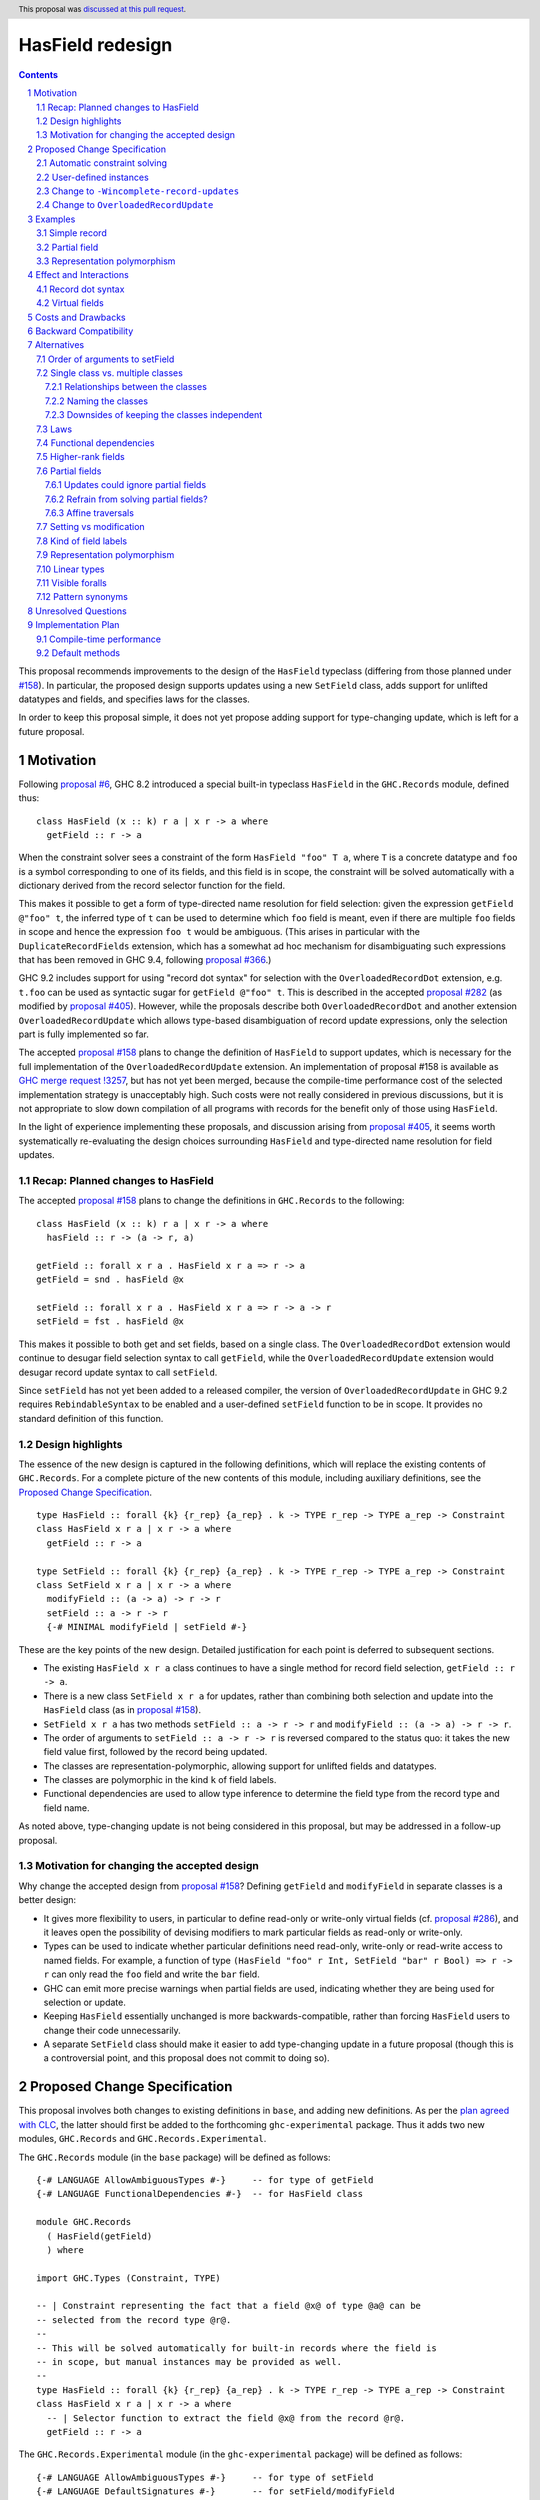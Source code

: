 HasField redesign
=================

.. author:: Adam Gundry
.. date-accepted:: 2023-10-12
.. ticket-url:: https://gitlab.haskell.org/ghc/ghc/-/issues/16232
.. implemented::
.. highlight:: haskell
.. header:: This proposal was `discussed at this pull request <https://github.com/ghc-proposals/ghc-proposals/pull/583>`_.
.. sectnum::
.. contents::


This proposal recommends improvements to the design of the ``HasField``
typeclass (differing from those planned under `#158
<https://github.com/ghc-proposals/ghc-proposals/pull/158>`_).  In particular,
the proposed design supports updates using a new ``SetField`` class, adds
support for unlifted datatypes and fields, and specifies laws for the classes.

In order to keep this proposal simple, it does not yet propose adding support
for type-changing update, which is left for a future proposal.


Motivation
----------

Following `proposal #6 <https://github.com/ghc-proposals/ghc-proposals/pull/6>`_,
GHC 8.2 introduced a special built-in typeclass ``HasField`` in the
``GHC.Records`` module, defined thus::

  class HasField (x :: k) r a | x r -> a where
    getField :: r -> a

When the constraint solver sees a constraint of the form ``HasField "foo" T a``,
where ``T`` is a concrete datatype and ``foo`` is a symbol corresponding to one
of its fields, and this field is in scope, the constraint will be solved
automatically with a dictionary derived from the record selector function for
the field.

This makes it possible to get a form of type-directed name resolution for field
selection: given the expression ``getField @"foo" t``, the inferred type of
``t`` can be used to determine which ``foo`` field is meant, even if there are
multiple ``foo`` fields in scope and hence the expression ``foo t`` would be
ambiguous.  (This arises in particular with the ``DuplicateRecordFields``
extension, which has a somewhat ad hoc mechanism for disambiguating such
expressions that has been removed in GHC 9.4, following `proposal #366
<https://github.com/ghc-proposals/ghc-proposals/pull/366>`_.)

GHC 9.2 includes support for using "record dot syntax" for selection with the
``OverloadedRecordDot`` extension, e.g. ``t.foo`` can be used as syntactic sugar
for ``getField @"foo" t``.  This is described in the accepted `proposal #282
<https://github.com/ghc-proposals/ghc-proposals/pull/282>`_ (as modified by
`proposal #405 <https://github.com/ghc-proposals/ghc-proposals/pull/405>`_).
However, while the proposals describe both ``OverloadedRecordDot`` and another
extension ``OverloadedRecordUpdate`` which allows type-based disambiguation of
record update expressions, only the selection part is fully implemented so far.

The accepted `proposal #158
<https://github.com/ghc-proposals/ghc-proposals/pull/158>`_ plans to change the
definition of ``HasField`` to support updates, which is necessary for the full
implementation of the ``OverloadedRecordUpdate`` extension.
An implementation of proposal #158 is available as `GHC merge request !3257
<https://gitlab.haskell.org/ghc/ghc/-/merge_requests/3257>`_, but has not yet
been merged, because the compile-time performance cost of the selected
implementation strategy is unacceptably high.  Such costs were not really
considered in previous discussions, but it is not appropriate to slow down
compilation of all programs with records for the benefit only of those using
``HasField``.

In the light of experience implementing these proposals, and discussion arising
from `proposal #405 <https://github.com/ghc-proposals/ghc-proposals/pull/405>`_,
it seems worth systematically re-evaluating the design choices surrounding
``HasField`` and type-directed name resolution for field updates.


Recap: Planned changes to HasField
~~~~~~~~~~~~~~~~~~~~~~~~~~~~~~~~~~
The accepted `proposal #158
<https://github.com/ghc-proposals/ghc-proposals/pull/158>`_ plans to change the
definitions in ``GHC.Records`` to the following::

  class HasField (x :: k) r a | x r -> a where
    hasField :: r -> (a -> r, a)

  getField :: forall x r a . HasField x r a => r -> a
  getField = snd . hasField @x

  setField :: forall x r a . HasField x r a => r -> a -> r
  setField = fst . hasField @x

This makes it possible to both get and set fields, based on a single class.  The
``OverloadedRecordDot`` extension would continue to desugar field selection
syntax to call ``getField``, while the ``OverloadedRecordUpdate`` extension
would desugar record update syntax to call ``setField``.

Since ``setField`` has not yet been added to a released compiler, the version of
``OverloadedRecordUpdate`` in GHC 9.2 requires ``RebindableSyntax`` to be
enabled and a user-defined ``setField`` function to be in scope.  It provides no
standard definition of this function.


Design highlights
~~~~~~~~~~~~~~~~~
The essence of the new design is captured in the following definitions, which
will replace the existing contents of ``GHC.Records``.  For a complete picture
of the new contents of this module, including auxiliary definitions, see the
`Proposed Change Specification`_.

::

  type HasField :: forall {k} {r_rep} {a_rep} . k -> TYPE r_rep -> TYPE a_rep -> Constraint
  class HasField x r a | x r -> a where
    getField :: r -> a

  type SetField :: forall {k} {r_rep} {a_rep} . k -> TYPE r_rep -> TYPE a_rep -> Constraint
  class SetField x r a | x r -> a where
    modifyField :: (a -> a) -> r -> r
    setField :: a -> r -> r
    {-# MINIMAL modifyField | setField #-}

These are the key points of the new design.  Detailed justification for each
point is deferred to subsequent sections.

* The existing ``HasField x r a`` class continues to have a single method for
  record field selection, ``getField :: r -> a``.

* There is a new class ``SetField x r a`` for updates, rather than combining
  both selection and update into the ``HasField`` class (as in `proposal #158
  <https://github.com/ghc-proposals/ghc-proposals/pull/158>`_).

* ``SetField x r a`` has two methods  ``setField :: a -> r -> r`` and
  ``modifyField :: (a -> a) -> r -> r``.

* The order of arguments to ``setField :: a -> r -> r`` is reversed compared to
  the status quo: it takes the new field value first, followed by the record
  being updated.

* The classes are representation-polymorphic, allowing support for unlifted
  fields and datatypes.

* The classes are polymorphic in the kind ``k`` of field labels.

* Functional dependencies are used to allow type inference to determine the
  field type from the record type and field name.

As noted above, type-changing update is not being considered in this proposal,
but may be addressed in a follow-up proposal.


Motivation for changing the accepted design
~~~~~~~~~~~~~~~~~~~~~~~~~~~~~~~~~~~~~~~~~~~

Why change the accepted design from `proposal #158 <https://github.com/ghc-proposals/ghc-proposals/pull/158>`_?
Defining ``getField`` and ``modifyField`` in separate classes is a better design:

* It gives more flexibility to users, in particular to define read-only or
  write-only virtual fields (cf. `proposal #286
  <https://github.com/ghc-proposals/ghc-proposals/pull/286>`_), and it leaves
  open the possibility of devising modifiers to mark particular fields as
  read-only or write-only.

* Types can be used to indicate whether
  particular definitions need read-only, write-only or read-write access to
  named fields.  For example, a function of type ``(HasField "foo" r Int,
  SetField "bar" r Bool) => r -> r`` can only read the ``foo`` field and write
  the ``bar`` field.

* GHC can emit more precise warnings when partial fields are used, indicating
  whether they are being used for selection or update.

* Keeping ``HasField`` essentially unchanged is more backwards-compatible,
  rather than forcing ``HasField`` users to change their code unnecessarily.

* A separate ``SetField`` class should make it easier to add type-changing
  update in a future proposal (though this is a controversial point, and this
  proposal does not commit to doing so).


Proposed Change Specification
-----------------------------

This proposal involves both changes to existing definitions in ``base``, and
adding new definitions. As per the `plan agreed with CLC
<https://github.com/haskellfoundation/tech-proposals/blob/main/proposals/accepted/051-ghc-base-libraries.rst>`_,
the latter should first be added to the forthcoming ``ghc-experimental``
package.  Thus it adds two new modules, ``GHC.Records`` and
``GHC.Records.Experimental``.

The ``GHC.Records`` module (in the ``base`` package) will be defined as follows::

  {-# LANGUAGE AllowAmbiguousTypes #-}     -- for type of getField
  {-# LANGUAGE FunctionalDependencies #-}  -- for HasField class

  module GHC.Records
    ( HasField(getField)
    ) where

  import GHC.Types (Constraint, TYPE)

  -- | Constraint representing the fact that a field @x@ of type @a@ can be
  -- selected from the record type @r@.
  --
  -- This will be solved automatically for built-in records where the field is
  -- in scope, but manual instances may be provided as well.
  --
  type HasField :: forall {k} {r_rep} {a_rep} . k -> TYPE r_rep -> TYPE a_rep -> Constraint
  class HasField x r a | x r -> a where
    -- | Selector function to extract the field @x@ from the record @r@.
    getField :: r -> a


The ``GHC.Records.Experimental`` module (in the ``ghc-experimental`` package)
will be defined as follows::

  {-# LANGUAGE AllowAmbiguousTypes #-}     -- for type of setField
  {-# LANGUAGE DefaultSignatures #-}       -- for setField/modifyField
  {-# LANGUAGE FunctionalDependencies #-}  -- for SetField class

  module GHC.Records.Experimental
    ( HasField(getField)
    , SetField(setField, modifyField)
    , Field
    ) where

  import GHC.Records (HasField(getField))
  import GHC.Types (Constraint, TYPE)

  -- | Constraint representing the fact that a field @x@ of type @a@ can be
  -- updated in the record type @r@.
  --
  -- This will be solved automatically for built-in records where the field is
  -- in scope, but manual instances may be provided as well.
  --
  -- Instances of this class are subject to the following laws, for every record
  -- value @r@ and field @x@:
  --
  -- > modifyField @x id r === r or ⊥
  -- > (modifyField @x g . modifyField @x f) r === modifyField @x (g . f) r
  -- > setField @x v r == modifyField @x (\ _ -> v) r
  --
  -- Where a 'HasField' instance is available as well as an instance of this
  -- class, they must together satisfy the laws defined on 'Field'.
  --
  type SetField :: forall {k} {r_rep} {a_rep} . k -> TYPE r_rep -> TYPE a_rep -> Constraint
  class SetField x r a | x r -> a where
    -- | Change the value stored in the field @x@ of the record @r@.
    modifyField :: (a -> a) -> r -> r
    default modifyField :: (r_rep ~ LiftedRep, a_rep ~ LiftedRep, HasField x r a) => (a -> a) -> r -> r
    modifyField f r = setField @x (f (getField @x r)) r

    -- | Update function to set the field @x@ in the record @r@.
    setField :: a -> r -> r
    default setField :: a_rep ~ LiftedRep => a -> r -> r
    setField v = modifyField @x (\ _ -> v)

    {-# MINIMAL modifyField | setField #-}

  -- | Constraint representing the fact that a field @x@ of type @a@ can be
  --  selected from or updated in the record @r@.
  --
  -- Where both 'HasField' and 'SetField' instances are defined for the
  -- same type, they must satisfy the following laws:
  --
  -- For every @r@ which has the field @x@
  -- (that is, wherever 'getField @x r' is defined):
  --
  -- > getField @x (setField @x v r) === v
  -- > setField @x (getField @x r) r === r
  --
  -- For every @r@ which does not have the field @x@
  -- (that is, wherever 'getField @x r' is not defined):
  --
  -- > getField @x (setField @x v r) === ⊥
  -- > setField @x (getField @x r) r === r or ⊥

  type Field :: forall {k} {r_rep} {a_rep} . k -> TYPE r_rep -> TYPE a_rep -> Constraint
  type Field x r a = (HasField x r a, SetField x r a)

See the `Design highlights`_ for a brief summary of the changes in this design
relative to the previously-accepted `proposal #158
<https://github.com/ghc-proposals/ghc-proposals/pull/158>`_.  There are many
possible alternative choices of detail here, which are explored in the
`Alternatives`_ section.


Automatic constraint solving
~~~~~~~~~~~~~~~~~~~~~~~~~~~~

Constraint solving for ``HasField`` constraints is essentially unchanged from
the behaviour of existing GHC versions, as described in the `GHC user's guide
<https://downloads.haskell.org/~ghc/latest/docs/html/users_guide/exts/hasfield.html#solving-hasfield-constraints>`_.
The only change is the introduction of representation-polymorphism, so that
``getField`` may be used even if the types involved are unlifted.

A constraint ``SetField x r a`` will be solved automatically if and only if the
corresponding constraint ``HasField x r a`` would be solved
automatically. Specifically, this occurs when ``r`` is a concrete record type,
``x`` is a ``Symbol`` naming one of the fields of the record, the field is in
scope and is not existentially quantified or higher-rank.

When a constraint is solved automatically, GHC will generate a dictionary with
an implementation of ``modifyField``, as if an instance for ``SetField``
existed. It will not actually generate instances of ``SetField``, however,
because instances have global scope whereas ``SetField`` constraints are solved
automatically only if the field is in scope.  (This is identical to the
behaviour for ``HasField``.)

If ``R x y`` is a record type with a field ``f :: T x`` belonging to
constructors ``MkR1`` and ``MkR2`` but not ``MkR3``, the generated dictionary
for ``SetField "f" (R x) a`` will be equivalent to: ::

  instance a ~ T x => SetField "f" (R x y) a where
    modifyField :: (T x -> T x) -> R x y -> R x y
    modifyField g MkR1{f=x, ..} = MkR1{f=g x, ..}
    modifyField g MkR2{f=x, ..} = MkR2{f=g x, ..}
    modifyField g MkR3{..}      = throw (RecUpdError ...)

That is, where a record type has a partial field, the generated definition of
``modifyField @x f r`` will throw an exception if and only if ``getField @x r``
will throw an exception.


User-defined instances
~~~~~~~~~~~~~~~~~~~~~~

Current GHC versions impose restrictions on when users may define their own
instances of ``HasField``.  `Proposal #515
<https://github.com/ghc-proposals/ghc-proposals/pull/515>`_ seeks to lift these
restrictions, but at the time of writing has not yet been accepted.  For
consistency, ``SetField`` will be subject to the same restrictions, and they
will be lifted for ``SetField`` if they are lifted for ``HasField``.


Change to ``-Wincomplete-record-updates``
~~~~~~~~~~~~~~~~~~~~~~~~~~~~~~~~~~~~~~~~~
Accepted `proposal #516 <https://github.com/ghc-proposals/ghc-proposals/pull/516>`_
introduces a warning flag ``-Wincomplete-record-selectors`` that emits a warning
when a ``HasField`` constraint is solved for a partial field.

For consistency with this, when a ``SetField`` constraint is solved for a
partial field, a warning will emitted if the existing
``-Wincomplete-record-updates`` warning flag is enabled.  (This warning flag is
not enabled as part of the ``-Wall`` warning group.)

Notice that easily distinguishing between selection and update in these warnings
requires the separation of the ``HasField`` and ``SetField`` classes.  Were they
a single class, it would be difficult to determine at the time of solving the
constraint whether it was being used for selection, update or both.


Change to ``OverloadedRecordUpdate``
~~~~~~~~~~~~~~~~~~~~~~~~~~~~~~~~~~~~
The `Order of arguments to setField`_ has been changed so that the field value
comes first, followed by the record value.  Correspondingly, the
``OverloadedRecordUpdate`` extension will be changed so that it calls
``setField`` with the arguments in the same order:

======================= ================================== ==================================
Expression              Previous interpretation            New interpretation
======================= ================================== ==================================
``e{lbl = val}``        ``setField @"lbl" e val``          ``setField @"lbl" val e``
======================= ================================== ==================================

This includes the case where ``RebindableSyntax`` is enabled, so ``setField``
refers to whichever name is in scope, rather than to ``GHC.Records.Experimental.setField``.
While this is a breaking change, the support for ``OverloadedRecordUpdate`` in
GHC 9.2 was explicitly advertised as experimental, so this should not
inconvenience users unexpectedly.



Examples
--------

For the first field of each example datatype, we describe the behaviour of the
constraint solver by giving the corresponding instances (though GHC does not
actually generate these instances).


Simple record
~~~~~~~~~~~~~

::

  data Person = Person { name :: String, age :: Int }

  instance a ~ String => HasField "name" Person a where
    getField = name

  instance a ~ String => SetField "name" Person a where
    modifyField g (Person name age) = Person (g name) age



Partial field
~~~~~~~~~~~~~

::

  data T = MkT1 { f1 :: Int } | MkT2 { g2 :: Bool }

  instance a ~ Int => HasField "f1" T a where
    getField = f1

  instance a ~ Int => SetField "f1" T a where
    modifyField g (MkT1 f1) = MkT1 (g f1)
    modifyField g (MkT2 _)  = throw (RecUpdError ...)


Representation polymorphism
~~~~~~~~~~~~~~~~~~~~~~~~~~~

With an unlifted field: ::

  data U = MkU { f :: Int# }

  instance a ~ Int# => HasField "f" U a where
    getField = f

  instance a ~ Int# => SetField "f" U a where
    modifyField g (MkU f) = MkU (g f)
    setField v (MkU f) = MkU v


With ``UnliftedDatatypes``: ::

  type V :: UnliftedType -> UnliftedType
  data V x = MkV { f :: x }

  instance a ~ x => HasField "f" (V x) a where
    getField = f

  instance a ~ x => SetField "f" (V x) a where
    modifyField g (MkV f) = MkV (g f)
    setField v (MkV f) = MkV v



Effect and Interactions
-----------------------

Record dot syntax
~~~~~~~~~~~~~~~~~

This proposal does not significantly affect ``OverloadedRecordDot``, as the
``HasField`` class is essentially unchanged.  It will allow
``OverloadedRecordDot`` to be used for unlifted datatypes and fields.

This proposal will make it easier to fully implement ``OverloadedRecordUpdate``,
which depends on having ``setField`` implemented.  As noted above, there is a
`change to OverloadedRecordUpdate`_ which may be noticed by users who are using
it already via ``RebindableSyntax``.


Virtual fields
~~~~~~~~~~~~~~
A "virtual field" is an instance of the ``HasField`` or ``SetField`` classes
that is defined explicitly by the user, and which does not correspond to an
existing record datatype.  For example::

  data V = MkV Int

  instance HasField "foo" V Int where
    getField (MkV i) = i

  instance SetField "foo" V Int where
    modifyField f (MkV i) = MkV (f i)

Even though ``V`` is not defined as a record, the presence of these instances
means ``foo`` can be used as a field, e.g. ``let e = MkV i in e.foo`` is
accepted with ``OverloadedRecordDot``.

Splitting ``HasField`` into separate ``HasField`` and ``SetField`` classes means
it is possible to define get-only or set-only virtual fields (although set-only
fields must still have the ability to define ``modifyField``).

Unlike the automatic constraint solving, which takes account of whether the
field name is in scope, normal ``instance`` declarations are globally scoped and
cannot be hidden at module boundaries.  This means that once a virtual field is
defined, its existence cannot be hidden from client code, which may be
undesirable as it may expose internal implementation details.

Virtual fields are sometimes useful for backwards compatibility after a field
has been refactored, since pattern synonym fields do not lead to automatic
constraint solving for ``HasField``.

It is sometimes useful to define virtual ``HasField`` instances that are
polymorphic in the field name, to give a specific datatype a convenient syntax
using ``OverloadedRecordDot``. For example, this is used by
`esqueleto <https://hackage.haskell.org/package/esqueleto-3.5.10.0/docs/src/Database.Esqueleto.Internal.Internal.html#line-2276>`_.

Various more general virtual field ``HasField`` instances have been proposed,
some of which (to be non-orphan) would need to live in ``GHC.Records``, such as:

* `Instances for tuples with numeric field names
  <https://github.com/haskell/core-libraries-committee/issues/143>`_
  (currently available in the
  `tuple-fields package <https://hackage.haskell.org/package/tuple-fields>`_).

* An `instance for Maybe <https://github.com/haskell/core-libraries-committee/issues/191>`_
  or `for a general Functor <https://github.com/ghc-proposals/ghc-proposals/issues/600>`_.

* `Unit datatypes with virtual fields based on MonadReader or MonadWriter
  <https://github.com/ghc-proposals/ghc-proposals/pull/583#issuecomment-1646789620>`_.

While these are undoubtedly convenient in some cases, some of them may lead to
code that cannot be easily understood in terms of field selection and update,
and (having been designed for ``RecordDotSyntax``) they may or may not interact
well with uses of ``HasField``/``SetField`` in optics libraries. Thus we do not
propose to add such instances to ``GHC.Records`` for now, pending further
experimentation.  In some cases it may be more appropriate to define new
operators, rather than overloading ``.`` with yet more potential
interpretations.  The intent of ``HasField``/``SetField`` is to allow type
information to help resolve otherwise ambiguous field names from Haskell
records, not to be a general abstraction over all possible notions of record or
uses of dot syntax.


Costs and Drawbacks
-------------------
The costs of this proposal should be no greater than those of the previously
accepted `proposal #158
<https://github.com/ghc-proposals/ghc-proposals/pull/158>`_:

* This will require moderate development effort, but does not seem like it will
  introduce a substantial maintenance burden.

* Novice users may find ``HasField``, ``SetField`` and overloaded record
  dot/update syntax more complex to reason about than traditional Haskell record
  syntax.


Backward Compatibility
----------------------

This proposal is more limited in its backward compatibility impact than the
previously accepted design (which would break all user-defined ``HasField``
instances).

Users relying on ``OverloadedRecordUpdate`` plus ``RebindableSyntax`` will need
to follow the change to the order of arguments to ``setField``.  This is a
breaking change, but ``OverloadedRecordUpdate`` has been `explicitly advertised
as experimental and subject to change <https://downloads.haskell.org/ghc/9.2.1/docs/html/users_guide/exts/overloaded_record_update.html>`_.

Otherwise, this proposal does not break backward compatibility.  Existing code
importing ``GHC.Records`` is unaffected because the module does not expose the
new definitions. While ``HasField`` has been generalised to support
representation polymorphism, GHC's existing defaulting support for
``RuntimeRep`` should ensure that user code continues to compile unchanged.


Alternatives
------------
There are many alternative designs possible for ``HasField`` and related
classes, which is part of the reason progress in this area has been slow.  This
proposal attempts a detailed discussion of each individual design choice, but
there are many variations possible.

* `Proposal #158 <https://github.com/ghc-proposals/ghc-proposals/pull/158>`_
  used a design with a single ``HasField`` class, no type-changing update,
  functional dependencies.  This is the current accepted design, although the
  implementation is not yet merged into GHC HEAD.

* `Proposal #286 <https://github.com/ghc-proposals/ghc-proposals/pull/286>`_
  suggests splitting ``HasField`` into two classes and switching to type
  families in place of functional dependencies.  It gives a rather larger
  definition for the ``SetField`` class, including ``GetField`` as a
  superclass.

* `Proposal #510 <https://github.com/ghc-proposals/ghc-proposals/pull/510>`_
  adds support for overloaded variants alongside the existing support for
  overloaded records.

Another possibility is to abandon the plan to generalise ``HasField`` to support
updates and deprecate the ``OverloadedRecordUpdate`` extension, perhaps in
favour of another approach.

* Optics libraries provide various options for working with record types, and
  they do not necessarily need ``HasField``, although some use cases could
  directly benefit from it.

* `Proposal #310 <https://github.com/ghc-proposals/ghc-proposals/pull/310>`_
  suggests adding a syntax for record update that would explicitly specify the
  type, thereby avoiding the need for type-directed field resolution.

* It would be possible to extend name resolution so that datatype names could be
  used like module qualifiers, somewhat along the lines of `proposal #283
  <https://github.com/ghc-proposals/ghc-proposals/pull/283>`_ on local modules.
  (See `discussion #506
  <https://github.com/ghc-proposals/ghc-proposals/discussions/506#discussioncomment-2741293>`_
  for more background on this idea.)  This would not allow updates that are
  polymorphic in the record type, but it would make it easier to disambiguate
  selectors/updates to uniquely refer to a single type.

This proposal does not address support for anonymous records. There are many
design choices around different ways to integrate anonymous records with
Haskell, and the right way forward is not obvious. ``HasField`` is designed to
reflect the capabilities of existing Haskell records. It may be useful for some
libraries implementing anonymous records as they can provide ``HasField``
instances in order to support record dot syntax or optics. However, it does not
attempt to add support for row polymorphism, in contrast with e.g.
`proposal #180 <https://github.com/ghc-proposals/ghc-proposals/pull/180>`_.

Subsequent subsections discuss alternative choices for particular aspects of the
design recommended by this proposal.


Order of arguments to setField
~~~~~~~~~~~~~~~~~~~~~~~~~~~~~~
`Proposal #158 <https://github.com/ghc-proposals/ghc-proposals/pull/158>`_
specifies that the type of ``setField`` is::

  setField :: HasField x r a => r -> a -> r

However, swapping the order of arguments so that the new field value is first
means that composing of multiple updates for a single record becomes simpler::

  setField :: HasField x r a => a -> r -> r

  example :: (HasField "age" r Int, HasField "colour" r String) => r -> r
  example = setField @"age" 42 . setField @"colour" "Blue"

While we do not typically expect users to call ``setField`` directly, in cases
where they prefer to do so, this seems like a good reason to prefer this
argument order.  Moreover, this order is consistent with the ``set`` function in
the ``lens`` and ``optics`` libraries.  It is not clear what the rationale was
for the alternative order in the previous proposal.

Since this proposal specifies that calls to ``setField`` take the field value
first, followed by the record, it is not backward compatible with code that
relied on the previous behaviour when using ``OverloadedRecordUpdate`` with
``RebindableSyntax``.  We could revert to the previous order of arguments to
avoid this backward incompatibility, if the committee prefers this approach.


Single class vs. multiple classes
~~~~~~~~~~~~~~~~~~~~~~~~~~~~~~~~~

`Proposal #286 <https://github.com/ghc-proposals/ghc-proposals/pull/286>`_
suggests splitting ``HasField`` into two classes, there named ``GetField`` and
``SetField``, permitting selection and update respectively.  It was primarily
motivated by the possibility of supporting read-only (virtual) fields.
The present proposal similarly splits ``HasField`` into two classes, for the
reasons set out in `Motivation for changing the accepted design`_.


Relationships between the classes
^^^^^^^^^^^^^^^^^^^^^^^^^^^^^^^^^
There are various options for the superclass relationships between the split
classes.  `Proposal #286
<https://github.com/ghc-proposals/ghc-proposals/pull/286>`_ suggests having
``GetField`` be a superclass of ``SetField``. However, this would rule out the
possibility of write-only fields, and incur additional compile-time cost at each
overloaded update in order to generate an (often unnecessary) ``GetField``
dictionary.

Instead we propose that ``HasField`` and ``SetField`` should be independent
classes, with no superclasses, and that ``Field`` should be a constraint synonym
for both constraints.  This constraint synonym means that where both
``getField`` and ``setField`` are used, users can write simpler types, and GHC
can use it to represent inferred types more simply.



Naming the classes
^^^^^^^^^^^^^^^^^^
We propose to keep the name ``HasField`` for the existing class.  This is
backwards-compatible with existing code, avoiding unnecessary breaking changes.

However, this will lead to a long-lasting inconsistency in naming, because
``GHC.Records.Experimental`` will export ``HasField(getField)`` and ``SetField(modifyField)``.
An alternative would be to rename ``HasField`` (e.g. to ``GetField``), at the
cost of breaking any code with an explicit import like ``HasField(getField)``,
or that defines a virtual field instance of ``HasField``.

While we could use a type synonym ``type HasField = GetField`` for partial
backwards compatibility, this would not allow defining instances, and would mean
that a ``HasField(..)`` import could no longer import ``getField``.



Downsides of keeping the classes independent
^^^^^^^^^^^^^^^^^^^^^^^^^^^^^^^^^^^^^^^^^^^^
A potential disadvantage of splitting ``HasField`` into two independent classes
is that where a user defines a "virtual field" that requires indexing into a
data structure (e.g. a map), it may be possible to implement an operation that
gets and modifies a field more efficiently than defining it from ``getField``
and ``modifyField``.  This is why `proposal #158
<https://github.com/ghc-proposals/ghc-proposals/pull/158>`_ settled on
``hasField :: r -> (a -> r, a)``.  This represents a lens, i.e. the combination
of a getter and setter into a single value, although it uses a first-order
representation that is simpler and does not compose as well as the "van
Laarhoven" or profunctor representations of lenses.

However, practical cases where the choice of ``hasField`` vs. the combination of
``getField`` and ``modifyField`` matters are likely to be rare.  In particular,
normal record types with the built-in constraint-solving behaviour do not gain
anything from ``hasField`` being a single method. Where this matters, users are
likely to be better off using an optics library.  Thus we prefer the simplicity
of separate classes.

If users do wish to organise field-like lenses into a class, they can define an
auxiliary class such as the following::

  class Field x r a => FieldLens x r a where
    fieldLens :: Lens' r a
    fieldLens = lens getField setField

  -- | Instance will be selected by default, but can be overridden by defining an
  -- instance for a specific type with a non-default 'fieldLens' implementation
  instance {-# OVERLAPPABLE #-} Field x r a => FieldLens x r a

We do not propose to add such a class to ``GHC.Records.Experimental``, since it is better
defined by specific optics libraries.  (The ``optics`` library defines a class
``LabelOptic`` that plays essentially this role.)

Laws
~~~~

Where ``HasField`` and ``SetField`` instances are defined we expect the lens
laws to hold.  As noted in the Haddocks in the Proposed Change Specification,
the specific laws are:

- For each type with a ``SetField`` instance and every record value ``r``
  and field ``x``: ::

    modifyField @x id r === r or ⊥
    (modifyField @x g . modifyField @x f) r === modifyField @x (g . f) r

  This ensures that ``modifyField :: (a -> a) -> r -> r`` defines a functor.
  The "PutPut" lens law follows as a consequence.

- For each type with both ``HasField`` and ``SetField`` instances and every
  record value ``r`` which has a field ``x``: ::

     getField @x (setField @x v r) === v  -- PutGet
     setField @x (getField @x r) r === r  -- GetPut

  or if ``r`` does not have the field ``x`` (i.e. ``getField @x r === ⊥``): ::

     getField @x (setField @x v r) === ⊥
     setField @x (getField @x r) r === r or ⊥

Where the constraint solver automatically solves one of these constraints, the
laws will be satisfied.

Where a field is absent, that is where ``getField`` is undefined,
the laws permit ``modifyField`` to be defined (to be a no-op) or undefined.
However it may not change the constructor so that the field is present.

A disadvantage of independent classes is that it is slightly unsatisfactory to
have typeclass laws relating them (as the instances may be defined in separate
modules). This would is unlikely to cause practical problems, however.  It would
be more of an issue in a language where the laws were enforced as part of the
class.


Functional dependencies
~~~~~~~~~~~~~~~~~~~~~~~
The existing ``HasField`` class expresses the relationship between the record
type and the field type using a functional dependency::

  class HasField x r a | x r -> a

That is, the field label and record type should together determine the field
type.  This is necessary to allow good type inference.  In particular, it allows
the type of a composition of field selectors to be inferred::

  getField @"foo" . getField @"bar"
    :: (HasField "foo" b c, HasField "bar" a b) => a -> c

The middle type ``b`` appears only in the context, so it would be ambiguous in
the absence of the functional dependency.

Instead of using a functional dependency, it is also possible to express this
using a type family (associated or otherwise), like so::

  class HasField x r where
    type FieldType x r :: Type

    getField :: r -> FieldType x r

With this definition, we obtain::

  getField @"foo" . getField @"bar"
    :: (HasField "foo" (FieldType "bar" a), HasField "bar" a) =>
       a -> FieldType "foo" (FieldType "bar" a)

Introducing such a type family would give more options to optics library
implementers and other power users, and `proposal #286
<https://github.com/ghc-proposals/ghc-proposals/pull/286>`_ suggests making this
change.

However, we propose to retain the use of functional dependencies in the class
definitions, for the following reasons:

* The functional dependency approach generally leads to simpler inferred types
  because unsolved constraints look like ``HasField x r a`` which has a natural
  reading "``r`` has a field ``x`` of type ``a``".  In contrast, the type family
  approach ends up with unsolved ``HasField x r`` constraints (meaning ``r`` has
  a field ``x`` of unspecified type) and equalities including ``FieldType``.
  (See `previous discussion on proposal #158
  <https://github.com/ghc-proposals/ghc-proposals/pull/158#issuecomment-449419429>`_.)

* Supporting representation polymorphism with the type family approach would introduce
  extra complexity, because we would need another type family to determine the
  ``RuntimeRep`` of the field, and it would be difficult to hide this type
  family from users.  In contrast, supporting them is relatively straightforward
  with functional dependencies, and GHC will automatically hide unused representation
  polymorphism.

* If we wish to extend ``SetField`` to support type-changing update in the
  future, it is desirable that either the original or updated types may be used
  to infer the other.  This can be achieved using multiple functional
  dependencies, something like this::

    class SetField (x :: k) s t a b | x s -> a, x t -> b, x s b -> t, x t a -> s

  A similar effect is possible to achieve with type families
  (e.g. see `the SameModulo approach by @effectfully
  <https://github.com/effectfully-ou/sketches/tree/master/has-lens-done-right#the-samemodulo-approach-full-code>`_)
  but requires additional complexity.  While we do not propose type-changing
  update for now, we wish to leave the door open for adding it in a follow-up
  proposal.

* It is desirable to permit user-defined ``HasField`` instances that may not
  strictly be consistent with the automatic constraint-solving behaviour in some
  corner cases (see `proposal #515
  <https://github.com/ghc-proposals/ghc-proposals/pull/515>`_).  This is
  relatively harmless with functional dependencies, because the worst that can
  happen is the equivalent of incoherent instance resolution (risking the
  results of type inference being confusing, but not threatening type
  soundness).  In contrast, type family consistency checks are crucial to type
  soundness, so more care would be needed to ensure the ``FieldType`` type
  family could not reduce to inconsistent values as a result of user-defined
  instances interacting with the built-in constraint solver.

Functional dependencies do not carry evidence.  This means that from the given
constraints ``(HasField x r a, HasField x r b)`` it would not be possible to
conclude that ``a ~ b``.  However this does not seem like a significant
practical limitation in the ``HasField`` context.



Higher-rank fields
~~~~~~~~~~~~~~~~~~
Consider the following::

  data Rank1 = Rank1 { identity :: forall a . a -> a }

  data Rank2 = Rank2 { withIdentity :: (forall a . a -> a) -> Bool }

In the first definition, the field has a rank-1 type, but this means the
selector function has a type with a ``forall`` to the right of an arrow.
Similarly, in the second definition, a rank-2 field type leads to a higher-rank
selector function type::

  identity     :: Rank1 -> forall a . a -> a  -- NOT forall a . Rank1 -> a -> a (in recent GHCs)

  withIdentity :: Rank2 -> (forall a . a -> a) -> Bool

Should it be possible to solve ``HasField`` or ``SetField`` constraints
involving such fields?  Unfortunately it is not feasible to solve for
"impredicative" constraints such as
``HasField "identity" Rank1 (forall a . a -> a)``,
even with the recent introduction of Quick Look Impredicativity (following
`proposal #274 <https://github.com/ghc-proposals/ghc-proposals/pull/274>`_).
Bidirectional type inference, on which both ``RankNTypes`` and
``ImpredicativeTypes`` (now) rely, requires that instantiations of
``forall``-bound variables be determined while traversing the term, prior to the
constraint solver being invoked.

On the other hand, it would be possible in principle to solve constraints such
as ``HasField "identity" Rank1 (a -> a)`` for arbitrary ``a``, making it appear
as if the field has an infinite family of types.  However, this would not extend
to ``SetField``, because there we really need the value being set to be
polymorphic.  Moreover, it would violate the functional dependency ``x r -> a``
on the ``HasField`` class, leading to a violation of confluence: given wanteds
``HasField "identity" r (α -> α)`` and ``HasField "identity" r (β -> β)``,
applying the fundep forces ``α ~ β``; whereas if we were first to learn ``r ~
Rank1`` then we could solve both constraints without requiring ``α ~ β``.

Accordingly, we propose that ``HasField`` or ``SetField`` constraints
involving fields with higher-rank types should not be solved automatically.
(This is the existing behaviour for ``HasField`` in current GHC versions.)


Partial fields
~~~~~~~~~~~~~~
In ``Haskell2010`` it is permitted to define *partial fields*, i.e. fields that
do not belong to every constructor of the datatype.  This means that traditional
record selection and update may throw runtime exceptions, as in these examples::

  data T = MkT1 { partial :: Int } | MkT2

  t = MkT2
  oops1 = partial t
  oops2 = t { partial = 0 }

Many Haskell programmers prefer not to define partial fields, as part of a
general desire to avoid unnecessary partiality (see for example `proposal #351
<https://github.com/ghc-proposals/ghc-proposals/pull/351>`_).

Partial fields may be identified at definition sites via the existing
``-Wpartial-fields`` warning.  However, this is somewhat conservative: it is
perfectly safe to *define* partial fields provided they are *used* only via
record construction and pattern-matching, not via selection or update.

Users have `asked for the ability to prevent unsafe uses while permitting
datatype definitions
<https://www.reddit.com/r/haskell/comments/ln6eu1/implementation_of_nofieldselectors_is_merged/gnzviyt/>`_,
because giving field names can help with readability when a datatype has many
constructors and many fields. The accepted `proposal #516
<https://github.com/ghc-proposals/ghc-proposals/pull/516>`_ adds a
new warning ``-Wincomplete-record-selectors`` when ``HasField`` constraints are
solved with a partial selector function, and this proposal adds the
corresponding feature for ``SetField``.  This relies on the fact that
``HasField`` and ``SetField`` are distinct classes, so GHC can emit an
appropriate warning for selection and update.


Updates could ignore partial fields
^^^^^^^^^^^^^^^^^^^^^^^^^^^^^^^^^^^
In principle, it is not necessary for ``setField`` or ``modifyField`` to emit a
runtime error if used with a field that is not present in the datatype; they
could silently return the value unchanged instead.  This behaviour may be more
convenient in some circumstances, but may also mask errors, and would not be
consistent with traditional record updates.

We could imagine giving the option to the user, e.g. via some modifier on the
datatype definition.  Somewhat related is `proposal #535
<https://github.com/ghc-proposals/ghc-proposals/pull/535>`_, which suggests an
extension ``MaybeFieldSelectors`` to control whether partial fields can lead to
runtime exceptions.


Refrain from solving partial fields?
^^^^^^^^^^^^^^^^^^^^^^^^^^^^^^^^^^^^
Another option would be for GHC to refrain from solving ``HasField`` or
``SetField`` constraints automatically where the fields involved are partial.
This would allow users to define virtual fields with the behaviour they want,
without conflicting with the automatic solutions.  See `this comment from
@pnotequalnp <https://github.com/ghc-proposals/ghc-proposals/pull/583#issuecomment-1489278894>`_
for more motivation for this idea.

However, this would make ``getField`` and ``setField`` less consistent with
traditional record selectors and record updates.  Moreover it would lead to
backwards incompatibility for ``HasField``.


Affine traversals
^^^^^^^^^^^^^^^^^
Optics libraries in principle have a better story to tell here. Partial fields
give rise to *affine traversals*, where the accessor function returns a
``Maybe`` value and the setter leaves the value unchanged if it does not mention
the field (rather than throwing a runtime exception).

We could consider supporting this using built-in classes like the following::

  class GetPartialField x r a | x r -> a where
    getPartialField :: r -> Maybe a

  class SetPartialField x r a | x r -> a where
    modifyPartialField :: (a -> a) -> r -> r

  class FieldTotal x r a (is_total :: Bool) | x r -> a is_total

Note that ``modifyField`` will throw an exception on missing fields, whereas
``modifyPartialField`` would return the value unchanged.  The ``FieldTotal``
class would allow an optics library to determine whether a particular field was
total and hence whether it should produce a lens or an affine traversal.

For now we propose not to include support for partial fields through classes
like this, in the interests of minimizing complexity, and because it is not
clear how they could be used together with ``OverloadedRecordDot``.


Setting vs modification
~~~~~~~~~~~~~~~~~~~~~~~

A previous iteration of the design supported only ``setField :: a -> r -> r`` and not
``modifyField :: (a -> a) -> r -> r``.  The latter generalises ``setField`` to
allow modifying any ``a`` values in the datatype (of which there may be none).

It is easy to implement ``setField`` in terms of ``modifyField``, but not vice
versa, because we would need to define: ::

  modifyFieldAlt :: forall x r a . (HasField x r a, SetField x r a) => (a -> a) -> r -> r
  modifyFieldAlt f r = setField @x (f (getField @x r)) r

This imposes an additional ``HasField`` constraint, and will necessarily be
partial if ``getField`` is partial (whereas ``modifyField`` can in principle be
total, although this will not be the case for automatically solved constraints,
as discussed above).

Thus we propose to include both ``modifyField`` and ``setField`` as class
methods. Default implementations can be provided such that users implementing
virtual field instances typically need implement only one (except where
representation polymorphism is in use, or where there is no ``HasField``
instance).

A consequence of this is that it is not possible to use ``SetField`` for types
that are "write-only", e.g. where they do not contain a value for the field at
all, and hence ``modifyField`` cannot be defined.

Another possibility would be to define ``setField`` at the top level, rather
than being a class method.  This would make the ``SetField`` dictionary smaller
(and lead to it being represented as a newtype).  However, from the perspective
of a user defining instances of ``SetField`` it seems preferable to be able to
define either ``setField`` or ``modifyField`` (or both, if there is some runtime
performance advantage to doing so).  Moreover, the presence of representation
polymorphism would require this definition to be given a "compulsory unfolding",
meaning that ``setField x`` would be inlined at every call site (at which point
the representation of the argument is necessarily fixed).  See `previous
discussion on the ghc-devs mailing list
<https://mail.haskell.org/pipermail/ghc-devs/2021-October/020241.html>`_.


Kind of field labels
~~~~~~~~~~~~~~~~~~~~

When ``HasField`` was originally introduced in `proposals #6
<https://github.com/ghc-proposals/ghc-proposals/pull/6>`_, the kind of the
parameter ``x`` representing the field label was polymorphic::

  class HasField (x :: k) r a | x r -> a where ...

While the class allows ``k :: Type`` to vary freely, ``HasField`` constraints
will be solved only if it is instantiated to ``Symbol``.  Moreover,
``OverloadedRecordDot`` and ``OverloadedRecordUpdate`` will only ever generate
constraints using ``Symbol``.  Other possibilities were permitted in order to
support hypothetical anonymous records libraries, which might support different
kinds of fields, e.g. drawn from explicitly-defined enumerations.

In principle it would be possible to simplify the class by specialising it to
use ``Symbol`` rather than ``k``.  However we propose to retain the poly-kinded
definition in the interests of generality and compatibility.  For example,
the ``record-hasfield`` library makes use of the possibility to define label
kinds other than ``Symbol``, allowing tuples of labels to be used for
composition of fields.  In particular, it defines an instance like::

  instance (HasField x1 r1 r2, HasField x2 r2 a2)
      => HasField '(x1, x2) r1 a2

which means ``getField @("foo", "bar")`` will be treated like the composition
``getField @"bar" . getField @"foo"``.

Another potential application could be to use labels of kind ``Nat`` to index
into a tuple::

  instance HasField 1 (x,y) where
    getField = fst



Representation polymorphism
~~~~~~~~~~~~~~~~~~~~~~~~~~~
The existing definition of ``HasField`` does not support unlifted fields or
datatypes, such as in the following example::

  data T = MkT { foo :: Int# }

  type R :: forall (l :: Levity) . TYPE (BoxedRep l) -> TYPE (BoxedRep l)
  data R a where
    MkR :: { bar :: a } -> R a

The constraint ``HasField "foo" T Int#`` or ``HasField "bar" (R a) a`` are not
even well-kinded, because the field type and record type are required to be
lifted.

At the time ``HasField`` was introduced, it was not possible to define type
classes over potentially unlifted types.  However, thanks to representation polymorphism
in more recent GHC versions, this is now relatively straightforward.  In
particular, we can define::

  type HasField :: forall {k}{r1 :: RuntimeRep}{r2 :: RuntimeRep} .
                     k -> TYPE r1 -> TYPE r2 -> Constraint
  class HasField x r a | x r -> a where
    -- | Selector function to extract the field from the record.
    getField :: r -> a

This makes it possible to formulate and solve constraints such as ``HasField
"foo" T Int#``.
See `#22156 <https://gitlab.haskell.org/ghc/ghc/-/issues/22156>`_ for a request
for this feature.

Observe that the ``RuntimeRep`` parameters are inferred rather than specified
(hence the curly braces in the kind signature).  This means that when
``getField`` is used with explicit type application, the ``RuntimeRep``
parameters are skipped.

The default implementation of ``setField`` in terms of ``modifyField`` (and vice
versa) works only when the representation is constrained via a default signature
to be ``LiftedRep``.  This is currently necessary for the default definition to
typecheck, because there is no other way to express the requirement that at each
instance the representation should be concrete.  It may be possible to lift this
restriction in the future (see `#14917
<https://gitlab.haskell.org/ghc/ghc/-/issues/14917>`_), but for the moment,
users defining their own ``SetField`` instances for unlifted types will need to
define both ``setField`` and ``modifyField``.



Linear types
~~~~~~~~~~~~
Rather like representation polymorphism, it is possible to make the definition
of ``HasField`` multiplicity-polymorphic, so that it could be used with the
``LinearTypes`` extension, like this (kind and representation polymorphism
omitted for clarity)::

  type HasField :: Multiplicity -> Symbol -> Type -> Type -> Constraint
  class HasField m x r a | ... where
    getField :: r %m -> a

  type SetField :: Multiplicity -> Multiplicity -> Type -> Type -> Type -> Constraint
  class SetField m1 m2 x s t b | ... where
    setField :: b %m1 -> s %m2 -> t

The constraint solver would set the ``Multiplicity`` parameters appropriately
when solving a ``HasField`` or ``SetField`` constraint for a particular concrete
record type and field.

However, this introduces extra complexity, the current implementation of
``LinearTypes`` does not yet support linear record projection (`#18570
<https://gitlab.haskell.org/ghc/ghc/-/issues/18570>`_) or multiplicity annotations
on fields (`#18462 <https://gitlab.haskell.org/ghc/ghc/-/issues/18462>`_),
and it has various limitations on solving constraints involving ``Multiplicity``.
Thus we do not propose to support multiplicity-polymorphic ``HasField``
or ``SetField`` constraints for the time being.


Visible foralls
~~~~~~~~~~~~~~~
At the time of writing, GHC supports "visible foralls" (visible dependent
quantification) in kinds, but not in the types of terms.  The accepted `proposal #281
<https://github.com/ghc-proposals/ghc-proposals/pull/281>`_ allows
the types of terms to use visible foralls.  This is desirable for ``getField``
and similar functions, because it is always necessary to supply the field name
using a type application.

We currently have::

  getField :: forall {k} (x :: k) r a . HasField x r a => r -> a

which at use sites must use an explicit type application, e.g. ``getField
@"foo"``.  If the type application is omitted, an ambiguity error will result,
because there is no way to infer the field label from the record type or field
type.

If and when support for visible foralls is added, the type of ``getField`` could
change to::

  getField :: forall r a {k} . forall (x :: k) -> r -> a

meaning that we could instead use ``getField "foo"`` at use sites.  (Per the
visible forall proposal, here ``"foo"`` is a type-level ``Symbol`` even though
it syntactically resembles a ``String`` literal.)

This would be a breaking change, and visible dependent quantification is not yet
fully implemented, so changing ``getField`` and ``setField`` to use it is not
part of the present proposal.


Pattern synonyms
~~~~~~~~~~~~~~~~
An infelicity with the current constraint solving behaviour for ``HasField`` is
that it does not work for record pattern synonyms.  Thus where
``OverloadedRecordDot`` or similar is used, replacing a datatype with an
equivalent record pattern synonym may require declaring manual ``HasField`` and
``SetField`` instances.

It would be relatively easy to extend the automatic behaviour to support single
record pattern synonyms.  For example, given the declaration::

  pattern MyPair{car,cdr} = (car, cdr)

it would be possible to solve a constraint like::

  HasField "car" (x, y) x

and hence a declaration like this would be accepted::

  swap :: (x, y) -> (y, x)
  swap p = MyPair { car = p.cdr, cdr = p.car }

However, the fact that pattern synonyms can be added for arbitrary types (in
this example, for the built-in type of pairs) mean that such behaviour can give
rise to incoherent solutions to ``HasField`` constraints (cf. `proposal #515
<https://github.com/ghc-proposals/ghc-proposals/pull/515>`_). For example, if
another module defined::

  pattern MyPair2{car,cdr} = (cdr, car)

then the constraint ``HasField "car" (x, x) x`` would be solved differently
depending on whether ``car`` from ``MyPair`` or from ``MyPair2`` was in scope.

Moreover, it is unclear how to extend the automatic treatment of pattern
synonyms to handle multiple-constructor types.  For example, given the
declarations::

  pattern MyLeft{val}  = Left val
  pattern MyRight{val} = Right val

we would ideally generate a solution to ``HasField "val" (Either a a) a`` that
used both patterns, as in::

  get_val :: Either a a -> a
  get_val MyLeft{val} = val
  get_val MyRight{val} = val

However, it is not clear how to do this in general, since pattern synonyms are
not necessarily grouped and may overlap in arbitrarily complex ways.  (While
``COMPLETE`` pragmas do give a notion of grouping for pattern synonyms, their
purpose is currently limited to the pattern-match completeness checker, and is
not clear that they should have a semantic impact.)


Unresolved Questions
--------------------
Changing ``SetField`` to support type-changing update is deliberately left out
of this proposal, so that it can be considered in detail as a subsequent
proposal.


Implementation Plan
-------------------
Support with the implementation of this proposal would be welcome.  The
implementation of ``setField`` (in some form) is
currently blocking the full implementation of ``OverloadedRecordUpdate``
(`proposal #282 <https://github.com/ghc-proposals/ghc-proposals/pull/282>`_).


Compile-time performance
~~~~~~~~~~~~~~~~~~~~~~~~
It is important that the implementation of this proposal should not regress
compile-time (or runtime) performance.  This was a problem for the previous
implementation of proposal #158 (`GHC merge request !3257
<https://gitlab.haskell.org/ghc/ghc/-/merge_requests/3257>`_).

The existing implementation of ``HasField`` benefits from being able to reuse
the record selector functions that GHC already generates ahead of time for every
field of every datatype.  Since ``HasField`` has a single method corresponding
to this function, the constraint solver is able to construct a dictionary merely
by casting the existing selector function.

The previous implementation attempt followed this, generating additional
functions ahead of time for every field of every datatype.  However, this can
add a significant cost when defining large record datatypes, especially if
``SetField`` is not subsequently used.  Thus a better implementation strategy
would probably be to generate the dictionaries on-the-fly in the constraint
solver (much as when GHC compiles a traditional record update it generates and
type-checks a suitable case expression).

If necessary, we could imagine adding flags to allow the user to control whether
to generate the needed functions at datatype definition sites (which may be more
efficient if ``SetField`` is used frequently) or at use sites (which may be more
efficient if records are large and ``SetField`` is used rarely).


Default methods
~~~~~~~~~~~~~~~

The default definitions of ``setField`` and ``modifyField`` as written above are
not currently accepted by GHC, which appears to be a bug (see `#23884
<https://gitlab.haskell.org/ghc/ghc/-/issues/23884>`_).  If it turns out to be
difficult to resolve this, we may wish to revisit the design.
